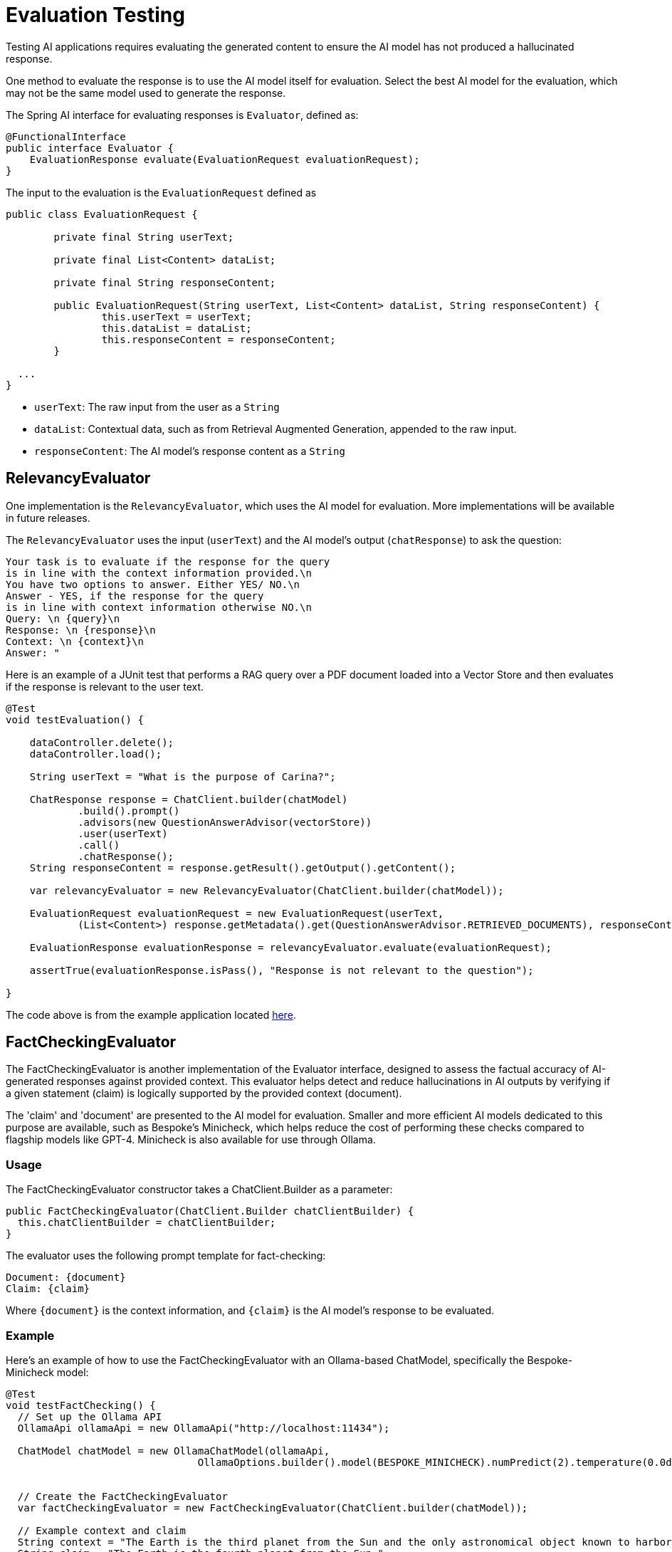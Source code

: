 = Evaluation Testing

Testing AI applications requires evaluating the generated content to ensure the AI model has not produced a hallucinated response.

One method to evaluate the response is to use the AI model itself for evaluation. Select the best AI model for the evaluation, which may not be the same model used to generate the response.

The Spring AI interface for evaluating responses is `Evaluator`, defined as:



[source,java]
----
@FunctionalInterface
public interface Evaluator {
    EvaluationResponse evaluate(EvaluationRequest evaluationRequest);
}
----

The input to the evaluation is the `EvaluationRequest` defined as

[source,java]
----
public class EvaluationRequest {

	private final String userText;

	private final List<Content> dataList;

	private final String responseContent;

	public EvaluationRequest(String userText, List<Content> dataList, String responseContent) {
		this.userText = userText;
		this.dataList = dataList;
		this.responseContent = responseContent;
	}

  ...
}
----

* `userText`: The raw input from the user as a `String`
* `dataList`: Contextual data, such as from Retrieval Augmented Generation, appended to the raw input.
* `responseContent`: The AI model's response content as a `String`

== RelevancyEvaluator

One implementation is the `RelevancyEvaluator`, which uses the AI model for evaluation. More implementations will be available in future releases.

The `RelevancyEvaluator` uses the input (`userText`) and the AI model's output (`chatResponse`) to ask the question:

[source, text]
----
Your task is to evaluate if the response for the query
is in line with the context information provided.\n
You have two options to answer. Either YES/ NO.\n
Answer - YES, if the response for the query
is in line with context information otherwise NO.\n
Query: \n {query}\n
Response: \n {response}\n
Context: \n {context}\n
Answer: "
----

Here is an example of a JUnit test that performs a RAG query over a PDF document loaded into a Vector Store and then evaluates if the response is relevant to the user text.

[source,java]
----
@Test
void testEvaluation() {

    dataController.delete();
    dataController.load();

    String userText = "What is the purpose of Carina?";

    ChatResponse response = ChatClient.builder(chatModel)
            .build().prompt()
            .advisors(new QuestionAnswerAdvisor(vectorStore))
            .user(userText)
            .call()
            .chatResponse();
    String responseContent = response.getResult().getOutput().getContent();

    var relevancyEvaluator = new RelevancyEvaluator(ChatClient.builder(chatModel));

    EvaluationRequest evaluationRequest = new EvaluationRequest(userText,
            (List<Content>) response.getMetadata().get(QuestionAnswerAdvisor.RETRIEVED_DOCUMENTS), responseContent);

    EvaluationResponse evaluationResponse = relevancyEvaluator.evaluate(evaluationRequest);

    assertTrue(evaluationResponse.isPass(), "Response is not relevant to the question");

}
----

The code above is from the example application located https://github.com/rd-1-2022/ai-azure-rag.git[here].

== FactCheckingEvaluator

The FactCheckingEvaluator is another implementation of the Evaluator interface, designed to assess the factual accuracy of AI-generated responses against provided context. This evaluator helps detect and reduce hallucinations in AI outputs by verifying if a given statement (claim) is logically supported by the provided context (document).

The 'claim' and 'document' are presented to the AI model for evaluation. Smaller and more efficient AI models dedicated to this purpose are available, such as Bespoke's Minicheck, which helps reduce the cost of performing these checks compared to flagship models like GPT-4. Minicheck is also available for use through Ollama.


=== Usage
The FactCheckingEvaluator constructor takes a ChatClient.Builder as a parameter:
[source,java]
----
public FactCheckingEvaluator(ChatClient.Builder chatClientBuilder) {
  this.chatClientBuilder = chatClientBuilder;
}
----
The evaluator uses the following prompt template for fact-checking:
[source,text]
----
Document: {document}
Claim: {claim}
----
Where `+{document}+` is the context information, and `+{claim}+` is the AI model's response to be evaluated.

=== Example
Here's an example of how to use the FactCheckingEvaluator with an Ollama-based ChatModel, specifically the Bespoke-Minicheck model:

[source,java]
----
@Test
void testFactChecking() {
  // Set up the Ollama API
  OllamaApi ollamaApi = new OllamaApi("http://localhost:11434");

  ChatModel chatModel = new OllamaChatModel(ollamaApi,
				OllamaOptions.builder().model(BESPOKE_MINICHECK).numPredict(2).temperature(0.0d).build())


  // Create the FactCheckingEvaluator
  var factCheckingEvaluator = new FactCheckingEvaluator(ChatClient.builder(chatModel));

  // Example context and claim
  String context = "The Earth is the third planet from the Sun and the only astronomical object known to harbor life.";
  String claim = "The Earth is the fourth planet from the Sun.";

  // Create an EvaluationRequest
  EvaluationRequest evaluationRequest = new EvaluationRequest(context, Collections.emptyList(), claim);

  // Perform the evaluation
  EvaluationResponse evaluationResponse = factCheckingEvaluator.evaluate(evaluationRequest);

  assertFalse(evaluationResponse.isPass(), "The claim should not be supported by the context");

}
----
